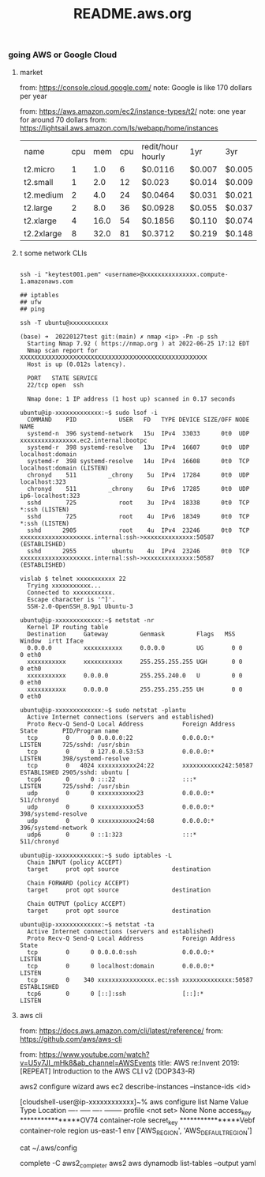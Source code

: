 #+title: README.aws.org

*** going AWS or Google Cloud

**** market
from: https://console.cloud.google.com/
note: Google is like 170 dollars per year

from: https://aws.amazon.com/ec2/instance-types/t2/
note: one year for around 70 dollars
from: https://lightsail.aws.amazon.com/ls/webapp/home/instances

| name       | cpu |  mem | cpu | redit/hour hourly | 1yr    | 3yr    |
| t2.micro   |   1 |  1.0 |   6 | $0.0116           | $0.007 | $0.005 |
| t2.small   |   1 |  2.0 |  12 | $0.023            | $0.014 | $0.009 |
| t2.medium  |   2 |  4.0 |  24 | $0.0464           | $0.031 | $0.021 |
| t2.large   |   2 |  8.0 |  36 | $0.0928           | $0.055 | $0.037 |
| t2.xlarge  |   4 | 16.0 |  54 | $0.1856           | $0.110 | $0.074 |
| t2.2xlarge |   8 | 32.0 |  81 | $0.3712           | $0.219 | $0.148 |

**** t some network CLIs


#+begin_src  shell

  ssh -i "keytest001.pem" <username>@xxxxxxxxxxxxxxx.compute-1.amazonaws.com

  ## iptables
  ## ufw
  ## ping

  ssh -T ubuntu@xxxxxxxxxxx

  (base) ➜  20220127test git:(main) ✗ nmap <ip> -Pn -p ssh
    Starting Nmap 7.92 ( https://nmap.org ) at 2022-06-25 17:12 EDT
    Nmap scan report for XXXXXXXXXXXXXXXXXXXXXXXXXXXXXXXXXXXXXXXXXXXXXXXXXXXXX
    Host is up (0.012s latency).

    PORT   STATE SERVICE
    22/tcp open  ssh

    Nmap done: 1 IP address (1 host up) scanned in 0.17 seconds

  ubuntu@ip-xxxxxxxxxxxxx:~$ sudo lsof -i
    COMMAND    PID            USER   FD   TYPE DEVICE SIZE/OFF NODE NAME
    systemd-n  396 systemd-network   15u  IPv4  33033      0t0  UDP xxxxxxxxxxxxxxxx.ec2.internal:bootpc
    systemd-r  398 systemd-resolve   13u  IPv4  16607      0t0  UDP localhost:domain
    systemd-r  398 systemd-resolve   14u  IPv4  16608      0t0  TCP localhost:domain (LISTEN)
    chronyd    511         _chrony    5u  IPv4  17284      0t0  UDP localhost:323
    chronyd    511         _chrony    6u  IPv6  17285      0t0  UDP ip6-localhost:323
    sshd       725            root    3u  IPv4  18338      0t0  TCP *:ssh (LISTEN)
    sshd       725            root    4u  IPv6  18349      0t0  TCP *:ssh (LISTEN)
    sshd      2905            root    4u  IPv4  23246      0t0  TCP xxxxxxxxxxxxxxxxxxxx.internal:ssh->xxxxxxxxxxxxxx:50587 (ESTABLISHED)
    sshd      2955          ubuntu    4u  IPv4  23246      0t0  TCP xxxxxxxxxxxxxxxxxxxx.internal:ssh->xxxxxxxxxxxxxx:50587 (ESTABLISHED)

  vislab $ telnet xxxxxxxxxxx 22
    Trying xxxxxxxxxxx...
    Connected to xxxxxxxxxxx.
    Escape character is '^]'.
    SSH-2.0-OpenSSH_8.9p1 Ubuntu-3

  ubuntu@ip-xxxxxxxxxxxxx:~$ netstat -nr
    Kernel IP routing table
    Destination     Gateway         Genmask         Flags   MSS Window  irtt Iface
    0.0.0.0         xxxxxxxxxxx     0.0.0.0         UG        0 0          0 eth0
    xxxxxxxxxxx     xxxxxxxxxxx     255.255.255.255 UGH       0 0          0 eth0
    xxxxxxxxxxx     0.0.0.0         255.255.240.0   U         0 0          0 eth0
    xxxxxxxxxxx     0.0.0.0         255.255.255.255 UH        0 0          0 eth0

  ubuntu@ip-xxxxxxxxxxxxx:~$ sudo netstat -plantu
    Active Internet connections (servers and established)
    Proto Recv-Q Send-Q Local Address           Foreign Address         State       PID/Program name
    tcp        0      0 0.0.0.0:22              0.0.0.0:*               LISTEN      725/sshd: /usr/sbin
    tcp        0      0 127.0.0.53:53           0.0.0.0:*               LISTEN      398/systemd-resolve
    tcp        0   4024 xxxxxxxxxxx24:22        xxxxxxxxxxx242:50587    ESTABLISHED 2905/sshd: ubuntu [
    tcp6       0      0 :::22                   :::*                    LISTEN      725/sshd: /usr/sbin
    udp        0      0 xxxxxxxxxxx23           0.0.0.0:*                           511/chronyd
    udp        0      0 xxxxxxxxxxx53           0.0.0.0:*                           398/systemd-resolve
    udp        0      0 xxxxxxxxxxx24:68        0.0.0.0:*                           396/systemd-network
    udp6       0      0 ::1:323                 :::*                                511/chronyd

  ubuntu@ip-xxxxxxxxxxxxx:~$ sudo iptables -L
    Chain INPUT (policy ACCEPT)
    target     prot opt source               destination

    Chain FORWARD (policy ACCEPT)
    target     prot opt source               destination

    Chain OUTPUT (policy ACCEPT)
    target     prot opt source               destination

  ubuntu@ip-xxxxxxxxxxxxx:~$ netstat -ta
    Active Internet connections (servers and established)
    Proto Recv-Q Send-Q Local Address           Foreign Address         State
    tcp        0      0 0.0.0.0:ssh             0.0.0.0:*               LISTEN
    tcp        0      0 localhost:domain        0.0.0.0:*               LISTEN
    tcp        0    340 xxxxxxxxxxxxxxxx.ec:ssh xxxxxxxxxxxxxx:50587    ESTABLISHED
    tcp6       0      0 [::]:ssh                [::]:*                  LISTEN
#+end_src

**** aws cli
from: https://docs.aws.amazon.com/cli/latest/reference/
from: https://github.com/aws/aws-cli

from: https://www.youtube.com/watch?v=U5y7JI_mHk8&ab_channel=AWSEvents
title: AWS re:Invent 2019: [REPEAT] Introduction to the AWS CLI v2 (DOP343-R)

aws2 configure wizard
aws ec2 describe-instances --instance-ids <id>

[cloudshell-user@ip-xxxxxxxxxxxx]~% aws configure  list
      Name                    Value             Type    Location
      ----                    -----             ----    --------
   profile                <not set>             None    None
access_key     ****************OV74   container-role
secret_key     ****************Vebf   container-role
    region                us-east-1              env    ['AWS_REGION', 'AWS_DEFAULT_REGION']

cat ~/.aws/config

complete -C aws2_completer aws2
aws dynamodb list-tables --output yaml
